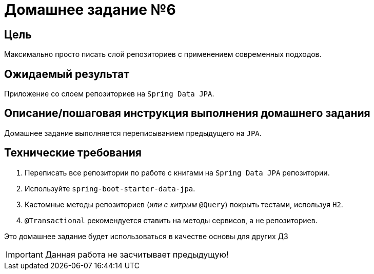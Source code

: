 = Домашнее задание №6

== Цель
Максимально просто писать слой репозиториев с применением современных подходов.

== Ожидаемый результат
Приложение со слоем репозиториев на `Spring Data JPA`.

== Описание/пошаговая инструкция выполнения домашнего задания

Домашнее задание выполняется переписыванием предыдущего на `JPA`.


== Технические требования

1. Переписать все репозитории по работе с книгами на `Spring Data JPA` репозитории.

2. Используйте `spring-boot-starter-data-jpa`.

3. Кастомные методы репозиториев (_или с хитрым_ `@Query`) покрыть тестами, используя `H2`.

4. `@Transactional` рекомендуется ставить на методы сервисов, а не репозиториев.


Это домашнее задание будет использоваться в качестве основы для других ДЗ

IMPORTANT: Данная работа не засчитывает предыдущую!

